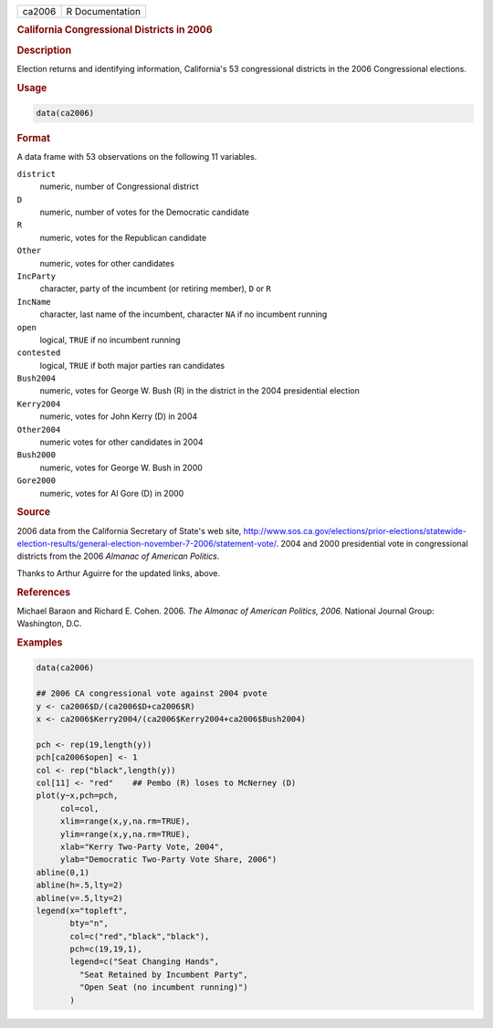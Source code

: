 .. container::

   ====== ===============
   ca2006 R Documentation
   ====== ===============

   .. rubric:: California Congressional Districts in 2006
      :name: ca2006

   .. rubric:: Description
      :name: description

   Election returns and identifying information, California's 53
   congressional districts in the 2006 Congressional elections.

   .. rubric:: Usage
      :name: usage

   .. code:: R

      data(ca2006)

   .. rubric:: Format
      :name: format

   A data frame with 53 observations on the following 11 variables.

   ``district``
      numeric, number of Congressional district

   ``D``
      numeric, number of votes for the Democratic candidate

   ``R``
      numeric, votes for the Republican candidate

   ``Other``
      numeric, votes for other candidates

   ``IncParty``
      character, party of the incumbent (or retiring member), ``D`` or
      ``R``

   ``IncName``
      character, last name of the incumbent, character ``NA`` if no
      incumbent running

   ``open``
      logical, ``TRUE`` if no incumbent running

   ``contested``
      logical, ``TRUE`` if both major parties ran candidates

   ``Bush2004``
      numeric, votes for George W. Bush (R) in the district in the 2004
      presidential election

   ``Kerry2004``
      numeric, votes for John Kerry (D) in 2004

   ``Other2004``
      numeric votes for other candidates in 2004

   ``Bush2000``
      numeric, votes for George W. Bush in 2000

   ``Gore2000``
      numeric, votes for Al Gore (D) in 2000

   .. rubric:: Source
      :name: source

   2006 data from the California Secretary of State's web site,
   http://www.sos.ca.gov/elections/prior-elections/statewide-election-results/general-election-november-7-2006/statement-vote/.
   2004 and 2000 presidential vote in congressional districts from the
   2006 *Almanac of American Politics*.

   Thanks to Arthur Aguirre for the updated links, above.

   .. rubric:: References
      :name: references

   Michael Baraon and Richard E. Cohen. 2006. *The Almanac of American
   Politics, 2006.* National Journal Group: Washington, D.C.

   .. rubric:: Examples
      :name: examples

   .. code:: R

      data(ca2006)

      ## 2006 CA congressional vote against 2004 pvote
      y <- ca2006$D/(ca2006$D+ca2006$R)
      x <- ca2006$Kerry2004/(ca2006$Kerry2004+ca2006$Bush2004)

      pch <- rep(19,length(y))
      pch[ca2006$open] <- 1
      col <- rep("black",length(y))
      col[11] <- "red"    ## Pembo (R) loses to McNerney (D)
      plot(y~x,pch=pch,
           col=col,
           xlim=range(x,y,na.rm=TRUE),
           ylim=range(x,y,na.rm=TRUE),
           xlab="Kerry Two-Party Vote, 2004",
           ylab="Democratic Two-Party Vote Share, 2006")
      abline(0,1)
      abline(h=.5,lty=2)
      abline(v=.5,lty=2)
      legend(x="topleft",
             bty="n",
             col=c("red","black","black"),
             pch=c(19,19,1),
             legend=c("Seat Changing Hands",
               "Seat Retained by Incumbent Party",
               "Open Seat (no incumbent running)")
             )
